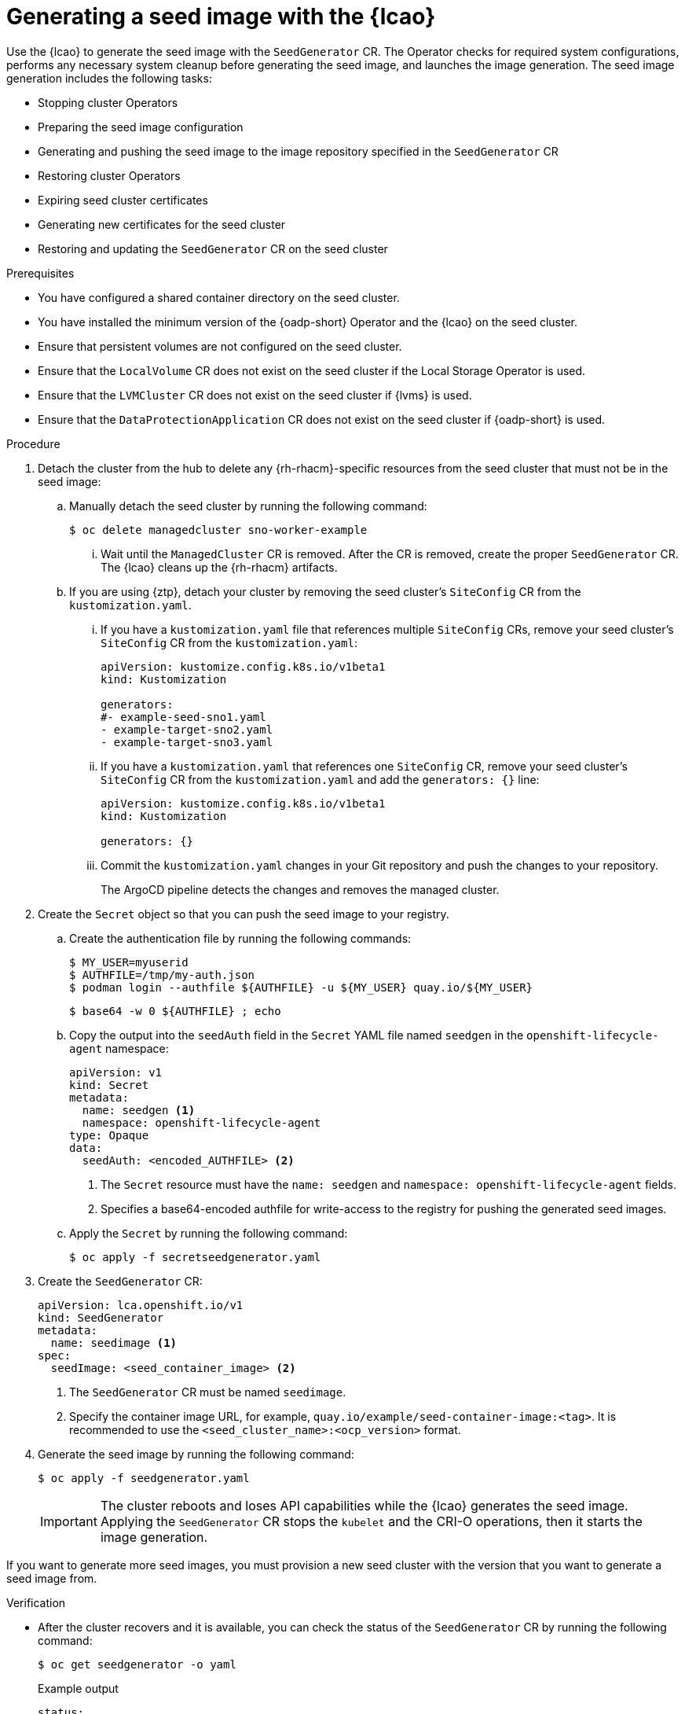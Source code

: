 // Module included in the following assemblies:
// * edge_computing/image-based-upgrade/cnf-preparing-for-image-based-upgrade.adoc

:_mod-docs-content-type: PROCEDURE
[id="cnf-image-based-upgrade-generate-seed-image_{context}"]
= Generating a seed image with the {lcao}

Use the {lcao} to generate the seed image with the `SeedGenerator` CR. The Operator checks for required system configurations, performs any necessary system cleanup before generating the seed image, and launches the image generation. The seed image generation includes the following tasks:

* Stopping cluster Operators
* Preparing the seed image configuration
* Generating and pushing the seed image to the image repository specified in the `SeedGenerator` CR
* Restoring cluster Operators
* Expiring seed cluster certificates
* Generating new certificates for the seed cluster
* Restoring and updating the `SeedGenerator` CR on the seed cluster

.Prerequisites

* You have configured a shared container directory on the seed cluster.
* You have installed the minimum version of the {oadp-short} Operator and the {lcao} on the seed cluster.
* Ensure that persistent volumes are not configured on the seed cluster.
* Ensure that the `LocalVolume` CR does not exist on the seed cluster if the Local Storage Operator is used.
* Ensure that the `LVMCluster` CR does not exist on the seed cluster if {lvms} is used.
* Ensure that the `DataProtectionApplication` CR does not exist on the seed cluster if {oadp-short} is used.

.Procedure

. Detach the cluster from the hub to delete any {rh-rhacm}-specific resources from the seed cluster that must not be in the seed image:

.. Manually detach the seed cluster by running the following command:
+
[source,terminal]
----
$ oc delete managedcluster sno-worker-example
----

... Wait until the `ManagedCluster` CR is removed. After the CR is removed, create the proper `SeedGenerator` CR. The {lcao} cleans up the {rh-rhacm} artifacts.

.. If you are using {ztp}, detach your cluster by removing the seed cluster's `SiteConfig` CR from the `kustomization.yaml`.

... If you have a `kustomization.yaml` file that references multiple `SiteConfig` CRs, remove your seed cluster's `SiteConfig` CR from the `kustomization.yaml`:
+
[source,yaml]
----
apiVersion: kustomize.config.k8s.io/v1beta1
kind: Kustomization

generators:
#- example-seed-sno1.yaml
- example-target-sno2.yaml
- example-target-sno3.yaml
----

... If you have a `kustomization.yaml` that references one `SiteConfig` CR, remove your seed cluster's `SiteConfig` CR from the `kustomization.yaml` and add the `generators: {}` line:
+
[source,yaml]
----
apiVersion: kustomize.config.k8s.io/v1beta1
kind: Kustomization

generators: {}
----

... Commit the `kustomization.yaml` changes in your Git repository and push the changes to your repository.
+
The ArgoCD pipeline detects the changes and removes the managed cluster.

. Create the `Secret` object so that you can push the seed image to your registry.

.. Create the authentication file by running the following commands:
+
--
[source,terminal]
----
$ MY_USER=myuserid
$ AUTHFILE=/tmp/my-auth.json
$ podman login --authfile ${AUTHFILE} -u ${MY_USER} quay.io/${MY_USER}
----

[source,terminal]
----
$ base64 -w 0 ${AUTHFILE} ; echo
----
--

.. Copy the output into the `seedAuth` field in the `Secret` YAML file named `seedgen` in the `openshift-lifecycle-agent` namespace:
+
--
[source,yaml]
----
apiVersion: v1
kind: Secret
metadata:
  name: seedgen <1>
  namespace: openshift-lifecycle-agent
type: Opaque
data:
  seedAuth: <encoded_AUTHFILE> <2>
----
<1> The `Secret` resource must have the `name: seedgen` and `namespace: openshift-lifecycle-agent` fields.
<2> Specifies a base64-encoded authfile for write-access to the registry for pushing the generated seed images.
--

.. Apply the `Secret` by running the following command:
+
[source,terminal]
----
$ oc apply -f secretseedgenerator.yaml
----

. Create the `SeedGenerator` CR:
+
--
[source,yaml]
----
apiVersion: lca.openshift.io/v1
kind: SeedGenerator
metadata:
  name: seedimage <1>
spec:
  seedImage: <seed_container_image> <2>
----
<1> The `SeedGenerator` CR must be named `seedimage`.
<2> Specify the container image URL, for example, `quay.io/example/seed-container-image:<tag>`. It is recommended to use the `<seed_cluster_name>:<ocp_version>` format.
--

. Generate the seed image by running the following command:
+
[source,terminal]
----
$ oc apply -f seedgenerator.yaml
----

+
[IMPORTANT]
====
The cluster reboots and loses API capabilities while the {lcao} generates the seed image.
Applying the `SeedGenerator` CR stops the `kubelet` and the CRI-O operations, then it starts the image generation.
====

If you want to generate more seed images, you must provision a new seed cluster with the version that you want to generate a seed image from.

.Verification

* After the cluster recovers and it is available, you can check the status of the `SeedGenerator` CR by running the following command:
+
--
[source,terminal]
----
$ oc get seedgenerator -o yaml
----

.Example output
[source,yaml]
----
status:
  conditions:
  - lastTransitionTime: "2024-02-13T21:24:26Z"
    message: Seed Generation completed
    observedGeneration: 1
    reason: Completed
    status: "False"
    type: SeedGenInProgress
  - lastTransitionTime: "2024-02-13T21:24:26Z"
    message: Seed Generation completed
    observedGeneration: 1
    reason: Completed
    status: "True"
    type: SeedGenCompleted <1>
  observedGeneration: 1
----
<1> The seed image generation is complete.
--